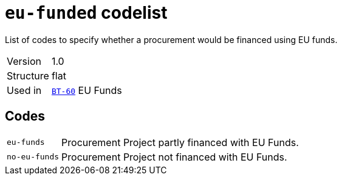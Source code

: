 = `eu-funded` codelist
:navtitle: Codelists

List of codes to specify whether a procurement would be financed using EU funds.
[horizontal]
Version:: 1.0
Structure:: flat
Used in:: xref:business-terms/BT-60.adoc[`BT-60`] EU Funds

== Codes
[horizontal]
  `eu-funds`::: Procurement Project partly financed with EU Funds.
  `no-eu-funds`::: Procurement Project not financed with EU Funds.
